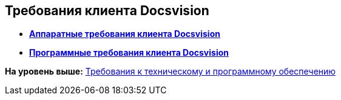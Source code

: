 [[ariaid-title1]]
== Требования клиента Docsvision

* *xref:../topics/ClientRequirementsHardware.adoc[Аппаратные требования клиента Docsvision]* +
* *xref:../topics/ClientRequirementsSoftware.adoc[Программные требования клиента Docsvision]* +

*На уровень выше:* xref:../topics/Requirements.adoc[Требования к техническому и программному обеспечению]
